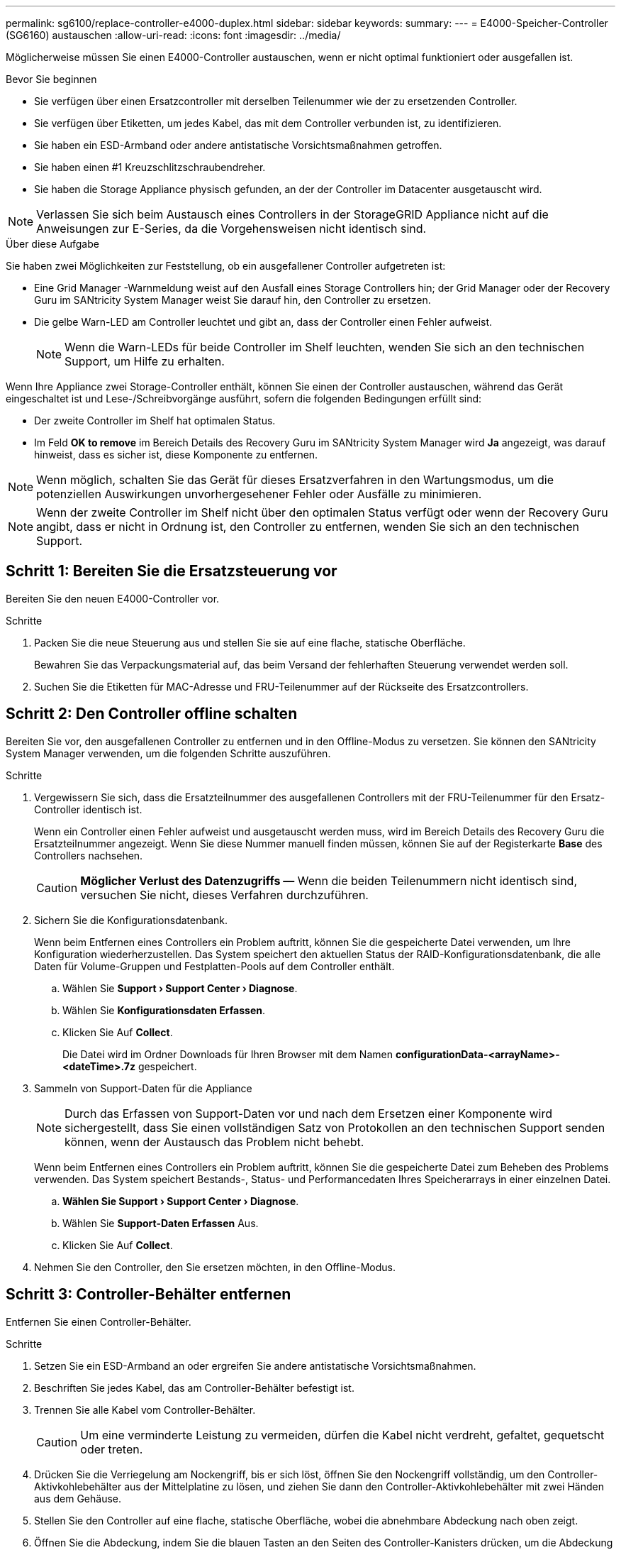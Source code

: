 ---
permalink: sg6100/replace-controller-e4000-duplex.html 
sidebar: sidebar 
keywords:  
summary:  
---
= E4000-Speicher-Controller (SG6160) austauschen
:allow-uri-read: 
:icons: font
:imagesdir: ../media/


[role="lead"]
Möglicherweise müssen Sie einen E4000-Controller austauschen, wenn er nicht optimal funktioniert oder ausgefallen ist.

.Bevor Sie beginnen
* Sie verfügen über einen Ersatzcontroller mit derselben Teilenummer wie der zu ersetzenden Controller.
* Sie verfügen über Etiketten, um jedes Kabel, das mit dem Controller verbunden ist, zu identifizieren.
* Sie haben ein ESD-Armband oder andere antistatische Vorsichtsmaßnahmen getroffen.
* Sie haben einen #1 Kreuzschlitzschraubendreher.
* Sie haben die Storage Appliance physisch gefunden, an der der Controller im Datacenter ausgetauscht wird.



NOTE: Verlassen Sie sich beim Austausch eines Controllers in der StorageGRID Appliance nicht auf die Anweisungen zur E-Series, da die Vorgehensweisen nicht identisch sind.

.Über diese Aufgabe
Sie haben zwei Möglichkeiten zur Feststellung, ob ein ausgefallener Controller aufgetreten ist:

* Eine Grid Manager -Warnmeldung weist auf den Ausfall eines Storage Controllers hin; der Grid Manager oder der Recovery Guru im SANtricity System Manager weist Sie darauf hin, den Controller zu ersetzen.
* Die gelbe Warn-LED am Controller leuchtet und gibt an, dass der Controller einen Fehler aufweist.
+

NOTE: Wenn die Warn-LEDs für beide Controller im Shelf leuchten, wenden Sie sich an den technischen Support, um Hilfe zu erhalten.



Wenn Ihre Appliance zwei Storage-Controller enthält, können Sie einen der Controller austauschen, während das Gerät eingeschaltet ist und Lese-/Schreibvorgänge ausführt, sofern die folgenden Bedingungen erfüllt sind:

* Der zweite Controller im Shelf hat optimalen Status.
* Im Feld *OK to remove* im Bereich Details des Recovery Guru im SANtricity System Manager wird *Ja* angezeigt, was darauf hinweist, dass es sicher ist, diese Komponente zu entfernen.



NOTE: Wenn möglich, schalten Sie das Gerät für dieses Ersatzverfahren in den Wartungsmodus, um die potenziellen Auswirkungen unvorhergesehener Fehler oder Ausfälle zu minimieren.


NOTE: Wenn der zweite Controller im Shelf nicht über den optimalen Status verfügt oder wenn der Recovery Guru angibt, dass er nicht in Ordnung ist, den Controller zu entfernen, wenden Sie sich an den technischen Support.



== Schritt 1: Bereiten Sie die Ersatzsteuerung vor

Bereiten Sie den neuen E4000-Controller vor.

.Schritte
. Packen Sie die neue Steuerung aus und stellen Sie sie auf eine flache, statische Oberfläche.
+
Bewahren Sie das Verpackungsmaterial auf, das beim Versand der fehlerhaften Steuerung verwendet werden soll.

. Suchen Sie die Etiketten für MAC-Adresse und FRU-Teilenummer auf der Rückseite des Ersatzcontrollers.




== Schritt 2: Den Controller offline schalten

Bereiten Sie vor, den ausgefallenen Controller zu entfernen und in den Offline-Modus zu versetzen. Sie können den SANtricity System Manager verwenden, um die folgenden Schritte auszuführen.

.Schritte
. Vergewissern Sie sich, dass die Ersatzteilnummer des ausgefallenen Controllers mit der FRU-Teilenummer für den Ersatz-Controller identisch ist.
+
Wenn ein Controller einen Fehler aufweist und ausgetauscht werden muss, wird im Bereich Details des Recovery Guru die Ersatzteilnummer angezeigt. Wenn Sie diese Nummer manuell finden müssen, können Sie auf der Registerkarte *Base* des Controllers nachsehen.

+

CAUTION: *Möglicher Verlust des Datenzugriffs &#8212;* Wenn die beiden Teilenummern nicht identisch sind, versuchen Sie nicht, dieses Verfahren durchzuführen.

. Sichern Sie die Konfigurationsdatenbank.
+
Wenn beim Entfernen eines Controllers ein Problem auftritt, können Sie die gespeicherte Datei verwenden, um Ihre Konfiguration wiederherzustellen. Das System speichert den aktuellen Status der RAID-Konfigurationsdatenbank, die alle Daten für Volume-Gruppen und Festplatten-Pools auf dem Controller enthält.

+
.. Wählen Sie *Support › Support Center › Diagnose*.
.. Wählen Sie *Konfigurationsdaten Erfassen*.
.. Klicken Sie Auf *Collect*.
+
Die Datei wird im Ordner Downloads für Ihren Browser mit dem Namen *configurationData-<arrayName>-<dateTime>.7z* gespeichert.



. Sammeln von Support-Daten für die Appliance
+

NOTE: Durch das Erfassen von Support-Daten vor und nach dem Ersetzen einer Komponente wird sichergestellt, dass Sie einen vollständigen Satz von Protokollen an den technischen Support senden können, wenn der Austausch das Problem nicht behebt.

+
Wenn beim Entfernen eines Controllers ein Problem auftritt, können Sie die gespeicherte Datei zum Beheben des Problems verwenden. Das System speichert Bestands-, Status- und Performancedaten Ihres Speicherarrays in einer einzelnen Datei.

+
.. *Wählen Sie Support › Support Center › Diagnose*.
.. Wählen Sie *Support-Daten Erfassen* Aus.
.. Klicken Sie Auf *Collect*.


. Nehmen Sie den Controller, den Sie ersetzen möchten, in den Offline-Modus.




== Schritt 3: Controller-Behälter entfernen

Entfernen Sie einen Controller-Behälter.

.Schritte
. Setzen Sie ein ESD-Armband an oder ergreifen Sie andere antistatische Vorsichtsmaßnahmen.
. Beschriften Sie jedes Kabel, das am Controller-Behälter befestigt ist.
. Trennen Sie alle Kabel vom Controller-Behälter.
+

CAUTION: Um eine verminderte Leistung zu vermeiden, dürfen die Kabel nicht verdreht, gefaltet, gequetscht oder treten.

. Drücken Sie die Verriegelung am Nockengriff, bis er sich löst, öffnen Sie den Nockengriff vollständig, um den Controller-Aktivkohlebehälter aus der Mittelplatine zu lösen, und ziehen Sie dann den Controller-Aktivkohlebehälter mit zwei Händen aus dem Gehäuse.
. Stellen Sie den Controller auf eine flache, statische Oberfläche, wobei die abnehmbare Abdeckung nach oben zeigt.
. Öffnen Sie die Abdeckung, indem Sie die blauen Tasten an den Seiten des Controller-Kanisters drücken, um die Abdeckung zu lösen, und drehen Sie dann die Abdeckung nach oben und von dem Controller-Kanister.




== Schritt 4: Bestimmen Sie die Teile, die an den Ersatz-Controller übergeben werden sollen

Möglicherweise sind Teile Ihres Ersatzcontrollers bereits vorinstalliert. Bestimmen Sie, welche Teile in den Behälter des Ersatzcontrollers übertragen werden müssen.

. Setzen Sie den Ersatzcontroller mit der abnehmbaren Abdeckung nach oben auf eine flache, antistatische Oberfläche.
. Öffnen Sie die Abdeckung, indem Sie die blauen Tasten an den Seiten des Controller-Kanisters drücken, um die Abdeckung zu lösen, und drehen Sie dann die Abdeckung nach oben und von dem Controller-Kanister.
. Stellen Sie fest, ob der Ersatzcontroller eine Batterie und/oder DIMMs enthält. Wenn dies der Fall ist, bringen Sie die Controllerabdeckung wieder an, und fahren Sie mit fort <<step8_replace_controller,Schritt 8: Controller austauschen>>. Ansonsten:
+
** Wenn der Ersatzcontroller keine Batterie oder kein DIMM enthält, fahren Sie mit fort <<step5_remove_battery,Schritt 5: Entfernen Sie die Batterie>>.
** Wenn der Ersatzcontroller eine Batterie, aber kein DIMM enthält, fahren Sie mit fort <<step6_remove_dimm,Schritt 6: Verschieben Sie die DIMMs>>.






== Schritt 5: Entfernen Sie die Batterie

Entfernen Sie den Akku aus der außer Betrieb genommenen Steuerung, und setzen Sie ihn bei Bedarf in die Ersatzsteuerung ein.

.Schritte
. Entfernen Sie die Batterie aus dem Controller-Behälter:
+
.. Drücken Sie die blaue Taste an der Seite des Reglerbehälters.
.. Schieben Sie den Akku nach oben, bis er die Halteklammern freigibt, und heben Sie den Akku aus dem Controller-Behälter.
.. Ziehen Sie den Batteriestecker, indem Sie den Clip an der Vorderseite des Batteriesteckers zusammendrücken, um den Stecker aus der Steckdose zu lösen, und ziehen Sie dann das Batteriekabel aus der Steckdose.
+
image::../media/drw_E4000_replace_nvbattery_IEOPS-862.png[Entfernen Sie die NVMEM-Batterie.]

+
|===


 a| 
image::../media/legend_icon_01.png[Legende Referenz 1]
| Akkufreigabelasche 


 a| 
image::../media/legend_icon_02.png[Legende Referenz 2]
| Batterieanschluss 
|===


. Setzen Sie die Batterie in den Behälter des Ersatzcontrollers ein, und setzen Sie sie ein:
+
.. Richten Sie die Batterie an den Haltehalterungen an der Blechseitenwand aus, aber schließen Sie sie nicht an. Sie schließen es an, sobald die restlichen Komponenten in den Ersatzbehälter des Controllers verschoben wurden.


. Wenn der Ersatzcontroller über vorinstallierte DIMMs verfügt, fahren Sie mit fort <<step7_install_battery,Schritt 7: Setzen Sie die Batterie ein>>. Fahren Sie andernfalls mit dem nächsten Schritt fort.




== Schritt 6: Verschieben Sie die DIMMs

Entfernen Sie die DIMMs aus dem Aktivkohlebehälter des Controllers, und setzen Sie sie in den Ersatzbehälter des Controllers ein.

.Schritte
. Suchen Sie die DIMMs auf dem Controller-Aktivkohlebehälter.
+

NOTE: Notieren Sie sich die Position des DIMM-Moduls in den Sockeln, damit Sie das DIMM an der gleichen Stelle in den Ersatz-Controller-Behälter und in der richtigen Ausrichtung einsetzen können.
Entfernen Sie die DIMMs aus dem Aktivkohlebehälter:

+
.. Entfernen Sie das DIMM-Modul aus dem Steckplatz, indem Sie die beiden DIMM-Auswurfhalterungen auf beiden Seiten des DIMM langsam auseinander drücken.
+
Das DIMM dreht sich ein wenig nach oben.

.. Drehen Sie das DIMM-Modul so weit wie möglich, und schieben Sie es dann aus dem Sockel.
+

NOTE: Halten Sie das DIMM vorsichtig an den Rändern, um Druck auf die Komponenten auf der DIMM-Leiterplatte zu vermeiden.

+
image::../media/drw_E4000_replace_dimms_IEOPS-865.png[DIMMs entfernen.]

+
|===


 a| 
image::../media/legend_icon_01.png[Legende Referenz 1]
| DIMM-Auswerferlaschen 


 a| 
image::../media/legend_icon_02.png[Legende Referenz 2]
| DIMMS 
|===


. Vergewissern Sie sich, dass die Batterie nicht in den Behälter des Ersatzcontrollers eingesteckt ist.
. Installieren Sie die DIMMs in der Ersatzsteuerung an derselben Stelle, an der sie sich im außer Betrieb genommenen Controller befanden:
+
.. Drücken Sie vorsichtig, aber fest auf die Oberseite des DIMM, bis die Auswurfklammern über den Kerben an den Enden des DIMM einrasten.
+
Das DIMM passt eng in den Steckplatz, sollte aber leicht einpassen. Falls nicht, richten Sie das DIMM-Modul mit dem Steckplatz aus und setzen Sie es wieder ein.

+

NOTE: Prüfen Sie das DIMM visuell, um sicherzustellen, dass es gleichmäßig ausgerichtet und vollständig in den Steckplatz eingesetzt ist.



. Wiederholen Sie diese Schritte für das andere DIMM.
. Wenn der Ersatzcontroller über einen vorinstallierten Akku verfügt, mit fortfahren <<step8_replace_controller,Schritt 8: Controller austauschen>>. Fahren Sie andernfalls mit dem nächsten Schritt fort.




== Schritt 7: Setzen Sie die Batterie ein

Setzen Sie den Akku in den Behälter des Ersatzcontrollers ein.

.Schritte
. Stecken Sie den Batteriestecker wieder in die Buchse am Controller-Aktivkohlebehälter.
+
Vergewissern Sie sich, dass der Stecker in der Akkubuchse auf der Hauptplatine einrastet.

. Ausrichten der Batterie an den Haltehalterungen an der Blechseitenwand.
. Schieben Sie den Akku nach unten, bis die Akkuverriegelung einrastet und in die Öffnung an der Seitenwand einrastet.
. Setzen Sie die Abdeckung des Controller-Aktivkohlebehälters wieder ein, und verriegeln Sie sie.




== Schritt 8: Controller austauschen

Installieren Sie den Ersatz-Controller, und überprüfen Sie, ob der Node wieder mit dem Raster verbunden ist.

.Schritte
. Setzen Sie den Ersatzcontroller in das Gerät ein.
+
.. Drehen Sie den Controller um, so dass die abnehmbare Abdeckung nach unten zeigt.
.. Schieben Sie den Steuerknebel in die geöffnete Stellung, und schieben Sie ihn bis zum Gerät.
.. Bewegen Sie den Nockengriff nach links, um die Steuerung zu verriegeln.
.. Ersetzen Sie die Kabel.
.. Wenn der ursprüngliche Controller DHCP für die IP-Adresse verwendet hat, suchen Sie die MAC-Adresse auf dem Etikett auf der Rückseite des Ersatzcontrollers. Bitten Sie den Netzwerkadministrator, die DNS/Netzwerk- und IP-Adresse des entfernten Controllers mit der MAC-Adresse des Ersatzcontrollers zu verknüpfen.
+

NOTE: Wenn der ursprüngliche Controller DHCP für die IP-Adresse nicht verwendet hat, übernimmt der neue Controller die IP-Adresse des entfernten Controllers.



. Stellen Sie den Controller mit SANtricity System Manager online:
+
.. Wählen Sie *Hardware*.
.. Wenn die Grafik die Laufwerke anzeigt, wählen Sie *Controller & Komponenten*.
.. Wählen Sie den Controller aus, den Sie online platzieren möchten.
.. Wählen Sie im Kontextmenü * Online platzieren* aus, und bestätigen Sie, dass Sie den Vorgang ausführen möchten.


. Überprüfen Sie beim Booten des Controllers die Controller-LEDs.
+
** Die gelbe Warn-LED am Controller leuchtet und schaltet sich dann aus, sofern kein Fehler vorliegt.
** Je nach Host-Schnittstelle leuchtet, blinkt oder leuchtet die LED für Host-Link möglicherweise nicht.


. Wenn der Controller wieder online ist, bestätigen Sie, dass sein Status optimal lautet, und überprüfen Sie die Warn-LEDs für das Controller-Shelf.
+
Wenn der Status nicht optimal ist oder eine der Warn-LEDs leuchtet, vergewissern Sie sich, dass alle Kabel richtig eingesetzt sind und der Controller-Behälter richtig installiert ist. Gegebenenfalls den Controller-Behälter ausbauen und wieder einbauen.

+

NOTE: Wenden Sie sich an den technischen Support, wenn das Problem nicht gelöst werden kann.

. Falls erforderlich, verteilen Sie alle Volumes mithilfe von SANtricity System Manager zurück an ihren bevorzugten Eigentümer.
+
.. Wählen Sie *Storage › Volumes*.
.. Wählen Sie *Mehr › Volumes neu verteilen*.


. Support-Daten für Ihr Storage Array mit SANtricity System Manager erfassen
+
.. Wählen Sie *Support › Support Center › Diagnose*.
.. Wählen Sie *Support-Daten Erfassen* Aus.
.. Klicken Sie Auf *Collect*.
+
Die Datei wird im Ordner Downloads für Ihren Browser mit dem Namen *Support-Data.7z* gespeichert.



. Wenn Sie die Appliance während dieses Verfahrens in den Wartungsmodus versetzt haben, beenden Sie den Wartungsmodus und warten Sie, bis der Node neu gebootet wurde und sich wieder dem Grid angeschlossen hat. Dieser Vorgang kann bis zu 20 Minuten dauern. Überprüfen Sie dann im Grid Manager, ob auf der Seite Knoten ein normaler Status (grünes Häkchen links neben dem Node-Namen) für den Appliance-Node angezeigt image:../media/icon_alert_green_checkmark.png["Grünes Häkchen"]wird. Dies bedeutet, dass keine Warnmeldungen aktiv sind und der Node mit dem Grid verbunden ist.
+
image::../media/nodes_menu.png[Das Raster des Appliance-Node wurde neu verbunden]



.Was kommt als Nächstes?
Der Austausch des Controllers ist abgeschlossen. Sie können den normalen Betrieb fortsetzen.

Nach dem Austausch des Teils senden Sie das fehlerhafte Teil an NetApp zurück, wie in den mit dem Kit gelieferten RMA-Anweisungen beschrieben. Siehe https://mysupport.netapp.com/site/info/rma["Teilerückgabe  Austausch"^] Seite für weitere Informationen.
